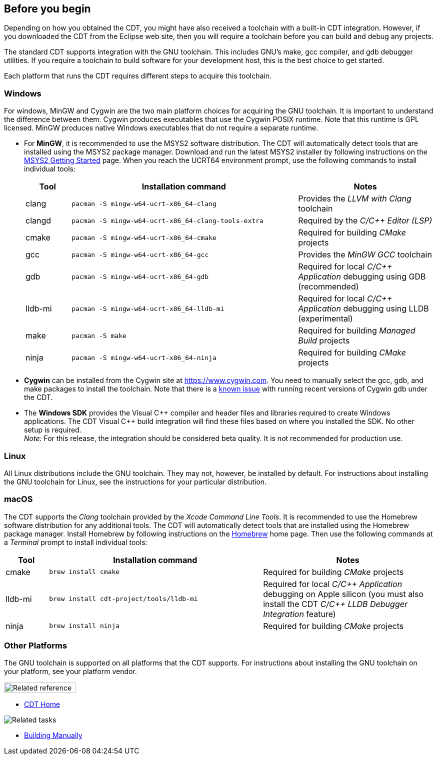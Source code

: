 ////
Copyright (c) 2000, 2025 Contributors to the Eclipse Foundation
This program and the accompanying materials
are made available under the terms of the Eclipse Public License 2.0
which accompanies this distribution, and is available at
https://www.eclipse.org/legal/epl-2.0/

SPDX-License-Identifier: EPL-2.0
////

// pull in shared headers, footers, etc
:docinfo: shared

// support image rendering and table of contents within GitHub
ifdef::env-github[]
:imagesdir: ../../images
:toc:
:toc-placement!:
endif::[]

// enable support for button, menu and keyboard macros
:experimental:

// Until ENDOFHEADER the content must match adoc-headers.txt for consistency,
// this is checked by the build in do_generate_asciidoc.sh, which also ensures
// that the checked in html is up to date.
// do_generate_asciidoc.sh can also be used to apply this header to all the
// adoc files.
// ENDOFHEADER

== Before you begin

Depending on how you obtained the CDT, you might have also received a
toolchain with a built-in CDT integration. However, if you downloaded
the CDT from the Eclipse web site, then you will require a toolchain
before you can build and debug any projects.

The standard CDT supports integration with the GNU toolchain. This
includes GNU's make, gcc compiler, and gdb debugger utilities. If you
require a toolchain to build software for your development host, this is
the best choice to get started.

Each platform that runs the CDT requires different steps to acquire this
toolchain.

=== Windows

For windows, MinGW and Cygwin are the two main platform choices for
acquiring the GNU toolchain. It is important to understand the
difference between them. Cygwin produces executables that use the Cygwin
POSIX runtime. Note that this runtime is GPL licensed. MinGW produces
native Windows executables that do not require a separate runtime.

* For *MinGW*, it is recommended to use the MSYS2 software distribution.
The CDT will automatically detect tools that are installed using the
MSYS2 package manager. Download and run the latest MSYS2 installer by
following instructions on the https://www.msys2.org/[MSYS2 Getting
Started] page. When you reach the UCRT64 environment prompt, use the
following commands to install individual tools:
+
[cols="1,5,3"]
|===
|Tool|Installation command|Notes

|clang
|`pacman -S mingw-w64-ucrt-x86_64-clang`
|Provides the _LLVM with Clang_ toolchain

|clangd
|`pacman -S mingw-w64-ucrt-x86_64-clang-tools-extra`
|Required by the _C/{cpp} Editor (LSP)_

|cmake
|`pacman -S mingw-w64-ucrt-x86_64-cmake`
|Required for building _CMake_ projects

|gcc
|`pacman -S mingw-w64-ucrt-x86_64-gcc`
|Provides the _MinGW GCC_ toolchain

|gdb
|`pacman -S mingw-w64-ucrt-x86_64-gdb`
|Required for local _C/{cpp} Application_ debugging using GDB (recommended)

|lldb-mi
|`pacman -S mingw-w64-ucrt-x86_64-lldb-mi`
|Required for local _C/{cpp} Application_ debugging using LLDB (experimental)

|make
|`pacman -S make`
|Required for building _Managed Build_ projects

|ninja
|`pacman -S mingw-w64-ucrt-x86_64-ninja`
|Required for building _CMake_ projects
|===

* *Cygwin* can be installed from the Cygwin site at
https://www.cygwin.com. You need to manually select the gcc, gdb, and
make packages to install the toolchain. Note that there is a
https://github.com/eclipse-cdt/cdt/issues/228[known issue] with running
recent versions of Cygwin gdb under the CDT.
* The *Windows SDK* provides the Visual {cpp} compiler and header files
and libraries required to create Windows applications. The CDT Visual
{cpp} build integration will find these files based on where you installed
the SDK. No other setup is required. +
_Note:_ For this release, the integration should be considered beta
quality. It is not recommended for production use.

=== Linux

All Linux distributions include the GNU toolchain. They may not,
however, be installed by default. For instructions about installing the
GNU toolchain for Linux, see the instructions for your particular
distribution.

=== macOS

The CDT supports the _Clang_ toolchain provided by the
_Xcode Command Line Tools_. It is recommended to use the Homebrew
software distribution for any additional tools. The CDT will automatically
detect tools that are installed using the Homebrew package manager.
Install Homebrew by following instructions on the https://brew.sh/[Homebrew]
home page. Then use the following commands at a _Terminal_ prompt to install
individual tools:
[cols="1,5,4"]
|===
|Tool|Installation command|Notes

|cmake
|`brew install cmake`
|Required for building _CMake_ projects

|lldb-mi
|`brew install cdt-project/tools/lldb-mi`
|Required for local _C/{cpp} Application_ debugging on Apple silicon (you must also install the CDT _C/{cpp} LLDB Debugger Integration_ feature)

|ninja
|`brew install ninja`
|Required for building _CMake_ projects
|===

=== Other Platforms

The GNU toolchain is supported on all platforms that the CDT supports.
For instructions about installing the GNU toolchain on your platform,
see your platform vendor.

image:ngref.gif[Related reference,width=143,height=21]

* link:../concepts/cdt_o_home.htm[CDT Home] +

image:ngtasks.gif[Related tasks]

* link:../tasks/cdt_t_manualbuild.htm[Building Manually]
